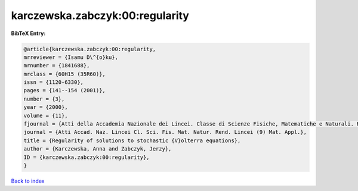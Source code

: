 karczewska.zabczyk:00:regularity
================================

.. :cite:t:`karczewska.zabczyk:00:regularity`

.. bibliography:: ../../All.bib

**BibTeX Entry:**

.. code-block:: bibtex

   @article{karczewska.zabczyk:00:regularity,
   mrreviewer = {Isamu D\^{o}ku},
   mrnumber = {1841688},
   mrclass = {60H15 (35R60)},
   issn = {1120-6330},
   pages = {141--154 (2001)},
   number = {3},
   year = {2000},
   volume = {11},
   fjournal = {Atti della Accademia Nazionale dei Lincei. Classe di Scienze Fisiche, Matematiche e Naturali. Rendiconti Lincei. Serie IX. Matematica e Applicazioni},
   journal = {Atti Accad. Naz. Lincei Cl. Sci. Fis. Mat. Natur. Rend. Lincei (9) Mat. Appl.},
   title = {Regularity of solutions to stochastic {V}olterra equations},
   author = {Karczewska, Anna and Zabczyk, Jerzy},
   ID = {karczewska.zabczyk:00:regularity},
   }

`Back to index <../index>`_
